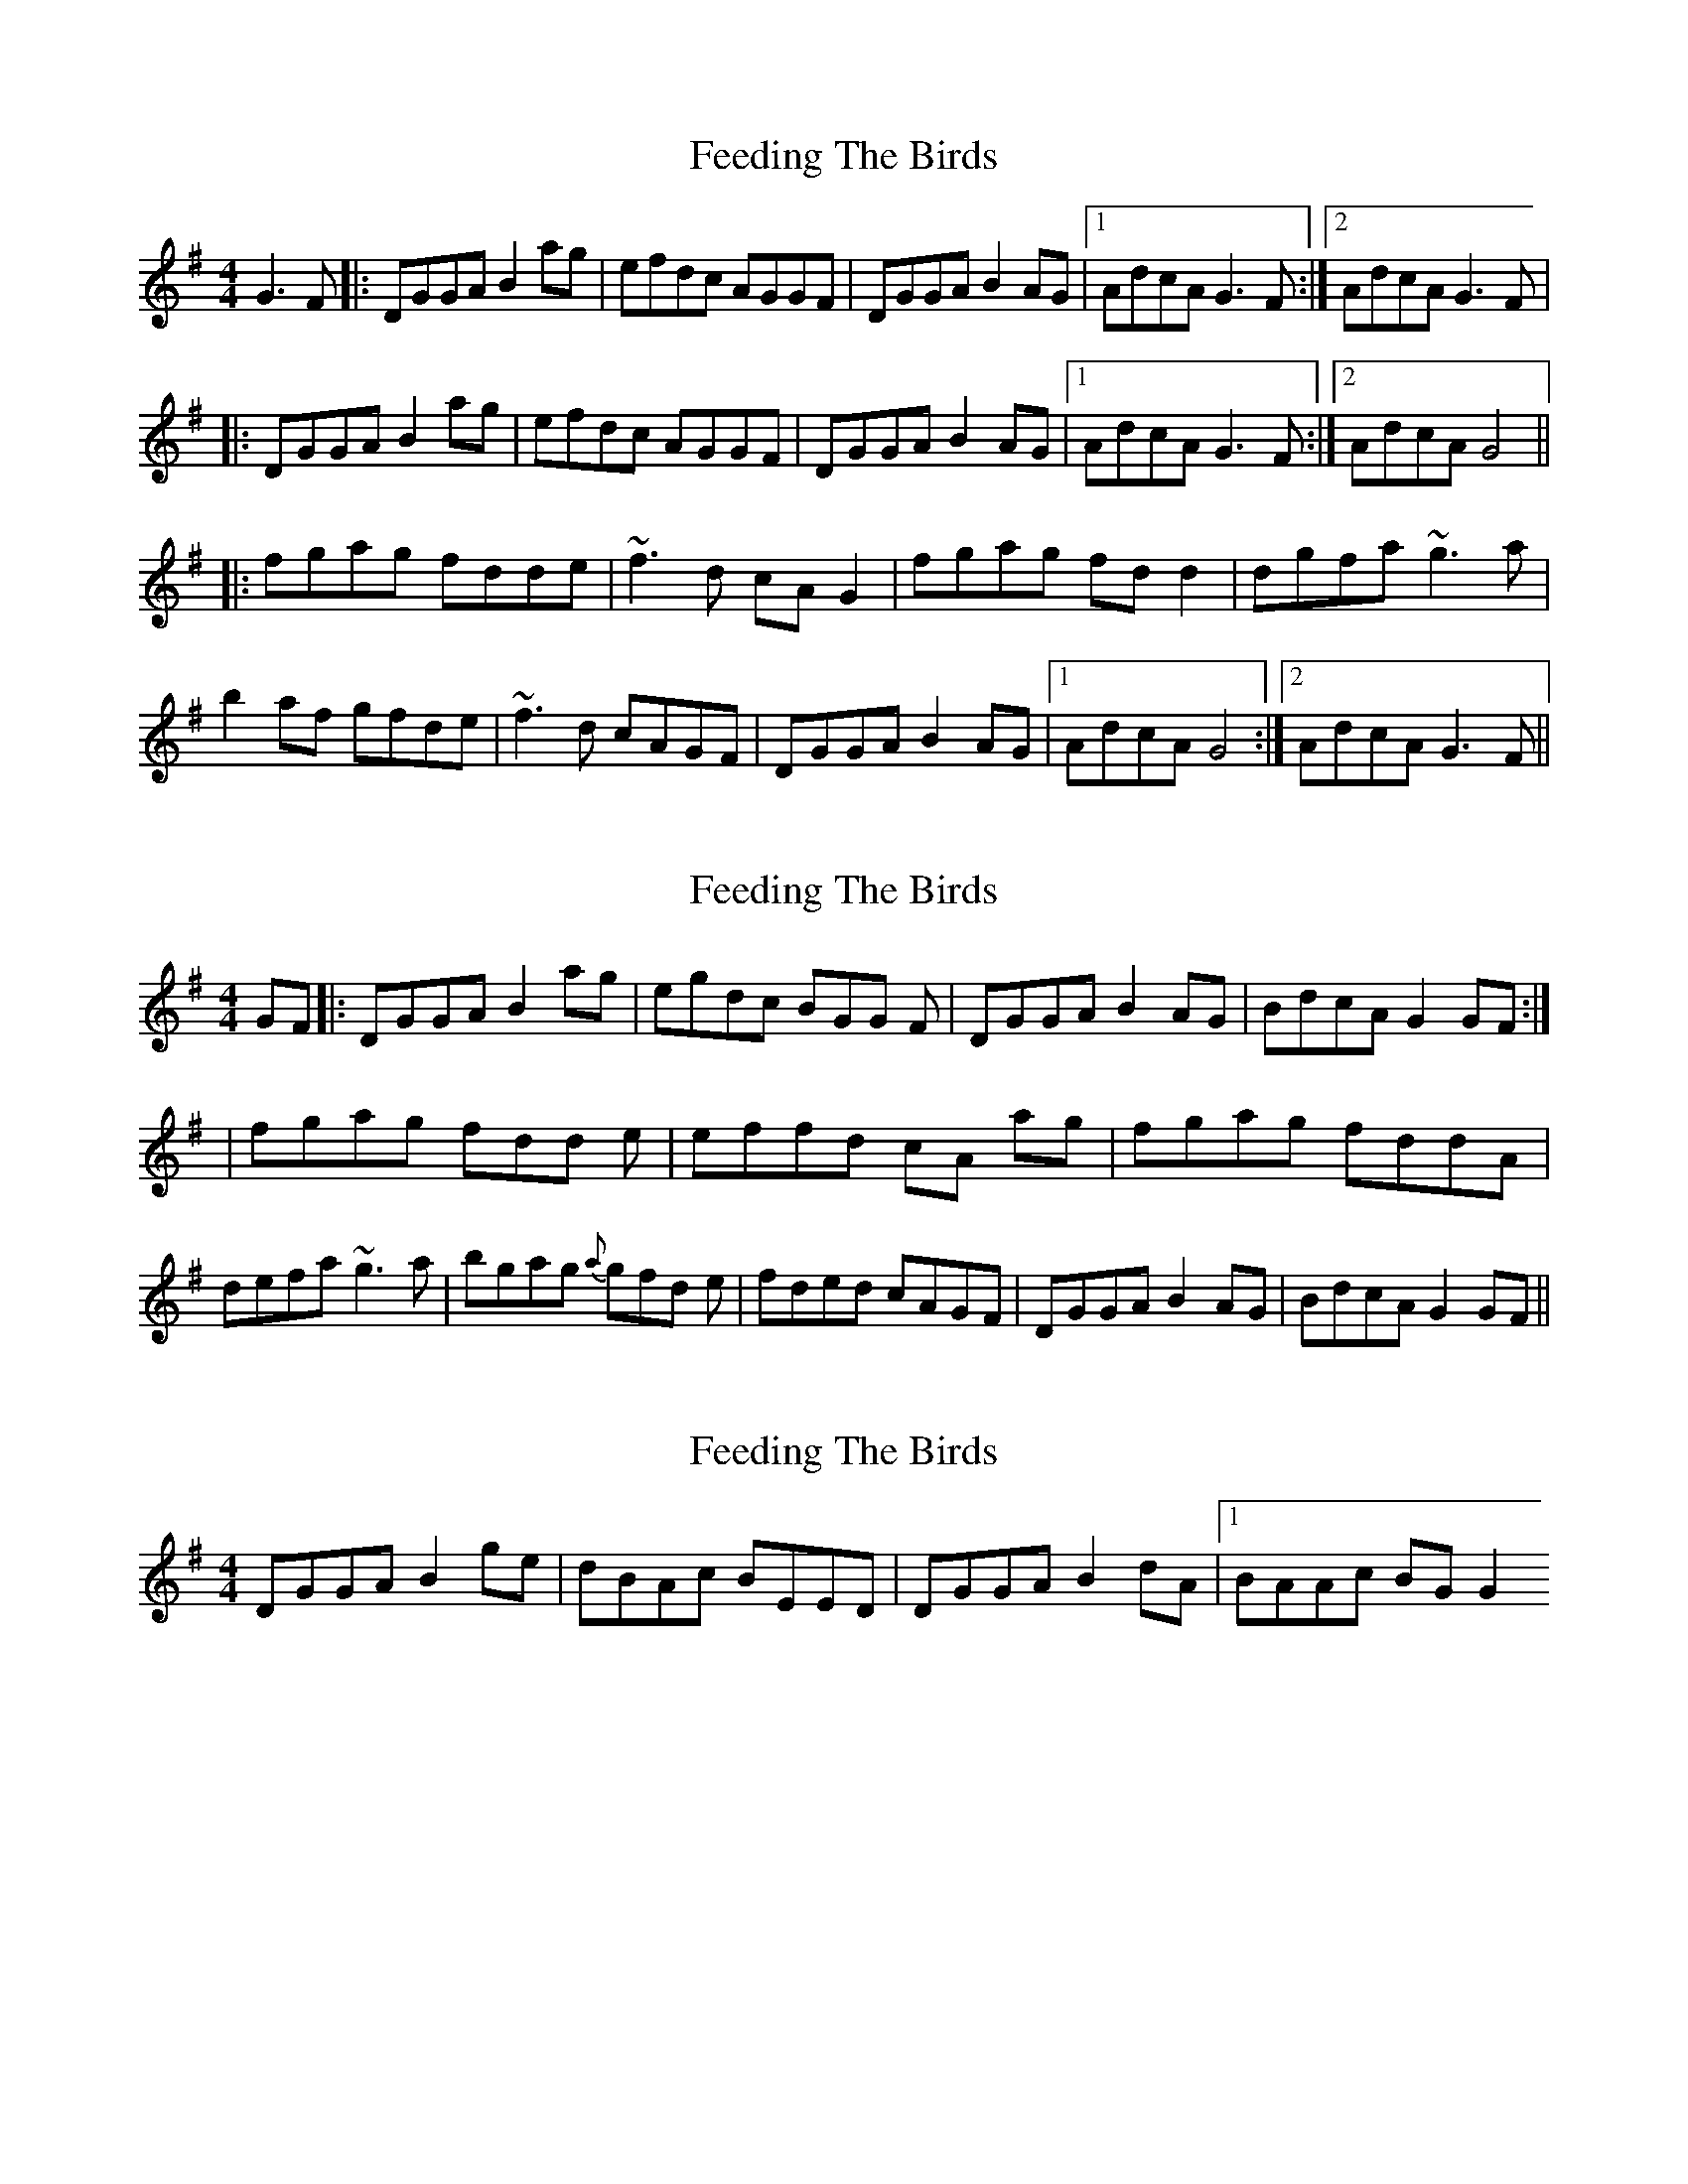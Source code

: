 X: 1
T: Feeding The Birds
Z: LH
S: https://thesession.org/tunes/2779#setting2779
R: reel
M: 4/4
L: 1/8
K: Gmaj
G3F|:DGGA B2ag|efdc AGGF|DGGA B2AG|1 AdcA G3F:|2 AdcA G3F|
|:DGGA B2ag|efdc AGGF|DGGA B2AG|1 AdcA G3F:|2 AdcA G4||
|:fgag fdde|~f3d cAG2|fgag fdd2|dgfa ~g3a|
b2af gfde|~f3d cAGF|DGGA B2AG|1 AdcA G4:|2 AdcA G3F||
X: 2
T: Feeding The Birds
Z: _Steph_
S: https://thesession.org/tunes/2779#setting16008
R: reel
M: 4/4
L: 1/8
K: Gmaj
GF|:DGGA B2 ag|egdc BGG F|DGGA B2 AG|BdcA G2 GF:||fgag fdd e|effd cA ag|fgag fddA|defa ~g3 a|bgag {a}gfd e|fded cAGF|DGGA B2 AG|BdcA G2 GF||
X: 3
T: Feeding The Birds
Z: birlibirdie
S: https://thesession.org/tunes/2779#setting16009
R: reel
M: 4/4
L: 1/8
K: Gmaj
DGGA B2ge|dBAc BEED|DGGA B2dA|1 BAAc BGG2
X: 4
T: Feeding The Birds
Z: JACKB
S: https://thesession.org/tunes/2779#setting26612
R: reel
M: 4/4
L: 1/8
K: Gmaj
GF|:DGGA B2ag|efdc AGGF|DGGA B2AG| AdcA G3F|
DGGA B2ag|efdc AGGF|DGGA B2AG| AdcA G4||
|:fgag fdde|f3d cAG2|fgag fdd2|dgfa g3a|
b2af gfde|f3d cAGF|DGGA B2AG|1 AdcA G4:|2 AdcA G3F||
